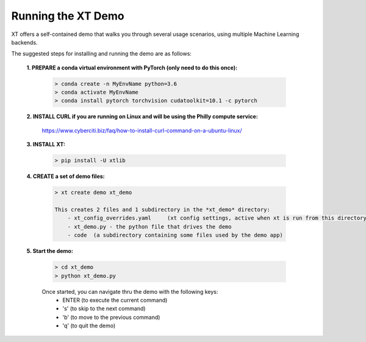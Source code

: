 .. _xt_demo:

========================================
Running the XT Demo
========================================

XT offers a self-contained demo that walks you through several usage scenarios, using multiple Machine Learning backends.

The suggested steps for installing and running the demo are as follows:

    **1. PREPARE a conda virtual environment with PyTorch (only need to do this once):**
        
        .. code-block::

            > conda create -n MyEnvName python=3.6
            > conda activate MyEnvName
            > conda install pytorch torchvision cudatoolkit=10.1 -c pytorch

    **2. INSTALL CURL if you are running on Linux and will be using the Philly compute service:**

            https://www.cyberciti.biz/faq/how-to-install-curl-command-on-a-ubuntu-linux/

    **3. INSTALL XT:**

        .. code-block::

            > pip install -U xtlib

    **4. CREATE a set of demo files:**

        .. code-block::

            > xt create demo xt_demo

            This creates 2 files and 1 subdirectory in the *xt_demo* directory:
                - xt_config_overrides.yaml     (xt config settings, active when xt is run from this directory)
                - xt_demo.py - the python file that drives the demo
                - code  (a subdirectory containing some files used by the demo app)

    **5. Start the demo:**

        .. code-block::

            > cd xt_demo
            > python xt_demo.py

        Once started, you can navigate thru the demo with the following keys:
            - ENTER (to execute the current command)
            - 's'   (to skip to the next command)
            - 'b'   (to move to the previous command)
            - 'q'   (to quit the demo)
